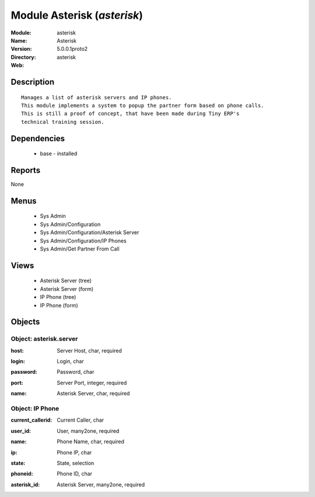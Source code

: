 
Module Asterisk (*asterisk*)
============================
:Module: asterisk
:Name: Asterisk
:Version: 5.0.0.1proto2
:Directory: asterisk
:Web: 

Description
-----------

::

  Manages a list of asterisk servers and IP phones.
  This module implements a system to popup the partner form based on phone calls.
  This is still a proof of concept, that have been made during Tiny ERP's
  technical training session.

Dependencies
------------

 * base - installed

Reports
-------

None


Menus
-------

 * Sys Admin
 * Sys Admin/Configuration
 * Sys Admin/Configuration/Asterisk Server
 * Sys Admin/Configuration/IP Phones
 * Sys Admin/Get Partner From Call

Views
-----

 * Asterisk Server (tree)
 * Asterisk Server (form)
 * IP Phone (tree)
 * IP Phone (form)


Objects
-------

Object: asterisk.server
#######################

.. index::
  single: asterisk.server object
.. 


:host: Server Host, char, required



.. index::
  single: host field
.. 




:login: Login, char



.. index::
  single: login field
.. 




:password: Password, char



.. index::
  single: password field
.. 




:port: Server Port, integer, required



.. index::
  single: port field
.. 




:name: Asterisk Server, char, required



.. index::
  single: name field
.. 



Object: IP Phone
################

.. index::
  single: IP Phone object
.. 


:current_callerid: Current Caller, char



.. index::
  single: current_callerid field
.. 




:user_id: User, many2one, required



.. index::
  single: user_id field
.. 




:name: Phone Name, char, required



.. index::
  single: name field
.. 




:ip: Phone IP, char



.. index::
  single: ip field
.. 




:state: State, selection



.. index::
  single: state field
.. 




:phoneid: Phone ID, char



.. index::
  single: phoneid field
.. 




:asterisk_id: Asterisk Server, many2one, required



.. index::
  single: asterisk_id field
.. 

